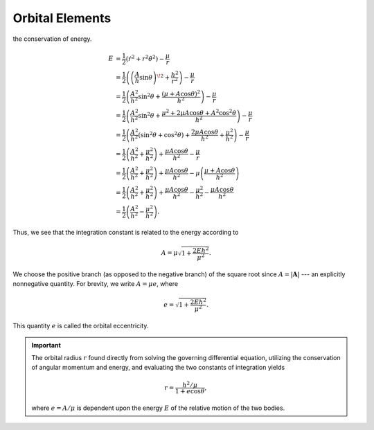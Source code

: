 Orbital Elements
****************
.. contents:: Table of contents
   :local:
   :backlinks: none
   :depth: 3

the conservation of energy.

.. math::
    E &= \frac{1}{2}(\dot{r}^2 + r^2\dot{\theta}^2) - \frac{\mu}{r} \\
    &= \frac{1}{2}\left(\left(\frac{A}{h}\sin\theta\right)^{\!2} + \frac{h^2}{r^2}\right) - \frac{\mu}{r} \\
    &= \frac{1}{2}\left(\frac{A^2}{h^2}\sin^2\theta + \frac{(\mu + A\cos\theta)^2}{h^2}\right) - \frac{\mu}{r} \\
    &= \frac{1}{2}\left(\frac{A^2}{h^2}\sin^2\theta + \frac{\mu^2 + 2\mu A\cos\theta + A^2\cos^2\theta}{h^2}\right) - \frac{\mu}{r} \\
    &= \frac{1}{2}\left(\frac{A^2}{h^2}(\sin^2\theta + \cos^2\theta) + \frac{2\mu A\cos\theta}{h^2} + \frac{\mu^2}{h^2}\right) - \frac{\mu}{r} \\
    &= \frac{1}{2}\left(\frac{A^2}{h^2} + \frac{\mu^2}{h^2}\right) + \frac{\mu A \cos\theta}{h^2} - \frac{\mu}{r} \\
    &= \frac{1}{2}\left(\frac{A^2}{h^2} + \frac{\mu^2}{h^2}\right) + \frac{\mu A \cos\theta}{h^2} - \mu\left(\frac{\mu + A\cos\theta}{h^2}\right) \\
    &= \frac{1}{2}\left(\frac{A^2}{h^2} + \frac{\mu^2}{h^2}\right) + \frac{\mu A \cos\theta}{h^2} - \frac{\mu^2}{h^2} - \frac{\mu A\cos\theta}{h^2} \\
    &= \frac{1}{2}\left(\frac{A^2}{h^2} - \frac{\mu^2}{h^2}\right).

Thus, we see that the integration constant is related to the energy
according to

.. math::
    A = \mu \sqrt{1 + \frac{2Eh^2}{\mu^2}}.

We choose the positive branch (as opposed to the negative branch) of the
square root since :math:`A = |\mathbf{A}|` --- an explicitly nonnegative
quantity. For brevity, we write :math:`A = \mu e`, where

.. math::
    e = \sqrt{1 + \frac{2Eh^2}{\mu^2}}.

This quantity :math:`e` is called the orbital eccentricity.

.. important::
    The orbital radius :math:`r` found directly from solving the governing
    differential equation, utilizing the conservation of angular momentum
    and energy, and evaluating the two constants of integration yields

    .. math::
        r = \frac{h^2/\mu}{1 + e\cos\theta},

    where :math:`e = A/\mu` is dependent upon the energy :math:`E` of
    the relative motion of the two bodies.